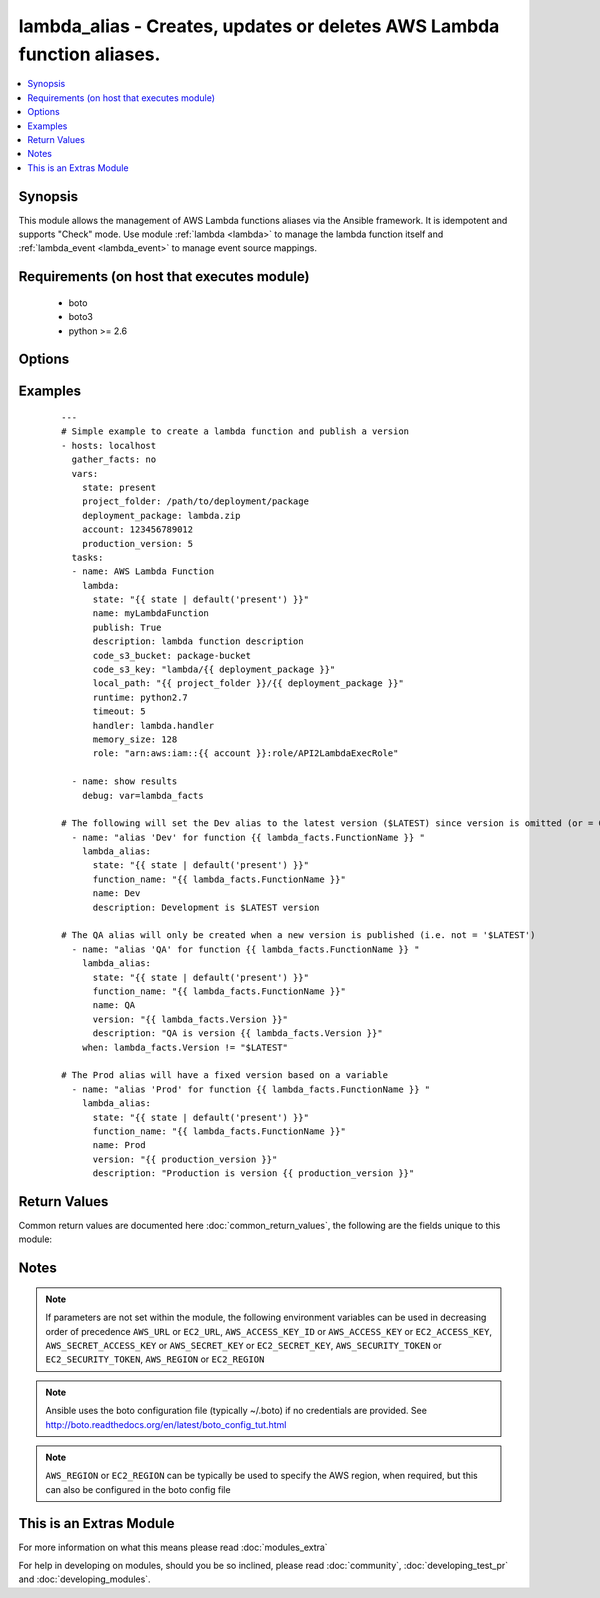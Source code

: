 .. _lambda_alias:


lambda_alias - Creates, updates or deletes AWS Lambda function aliases.
+++++++++++++++++++++++++++++++++++++++++++++++++++++++++++++++++++++++

.. versionadded:: 2.2


.. contents::
   :local:
   :depth: 1


Synopsis
--------

This module allows the management of AWS Lambda functions aliases via the Ansible framework.  It is idempotent and supports "Check" mode.    Use module :ref:`lambda <lambda>` to manage the lambda function itself and :ref:`lambda_event <lambda_event>` to manage event source mappings.


Requirements (on host that executes module)
-------------------------------------------

  * boto
  * boto3
  * python >= 2.6


Options
-------

.. raw:: html

    <table border=1 cellpadding=4>
    <tr>
    <th class="head">parameter</th>
    <th class="head">required</th>
    <th class="head">default</th>
    <th class="head">choices</th>
    <th class="head">comments</th>
    </tr>
            <tr>
    <td>aws_access_key<br/><div style="font-size: small;"></div></td>
    <td>no</td>
    <td></td>
        <td><ul></ul></td>
        <td><div>AWS access key. If not set then the value of the AWS_ACCESS_KEY_ID, AWS_ACCESS_KEY or EC2_ACCESS_KEY environment variable is used.</div></br>
        <div style="font-size: small;">aliases: ec2_access_key, access_key<div></td></tr>
            <tr>
    <td>aws_secret_key<br/><div style="font-size: small;"></div></td>
    <td>no</td>
    <td></td>
        <td><ul></ul></td>
        <td><div>AWS secret key. If not set then the value of the AWS_SECRET_ACCESS_KEY, AWS_SECRET_KEY, or EC2_SECRET_KEY environment variable is used.</div></br>
        <div style="font-size: small;">aliases: ec2_secret_key, secret_key<div></td></tr>
            <tr>
    <td>description<br/><div style="font-size: small;"></div></td>
    <td>no</td>
    <td></td>
        <td><ul></ul></td>
        <td><div>A short, user-defined function alias description.</div></td></tr>
            <tr>
    <td>ec2_url<br/><div style="font-size: small;"></div></td>
    <td>no</td>
    <td></td>
        <td><ul></ul></td>
        <td><div>Url to use to connect to EC2 or your Eucalyptus cloud (by default the module will use EC2 endpoints).  Ignored for modules where region is required.  Must be specified for all other modules if region is not used. If not set then the value of the EC2_URL environment variable, if any, is used.</div></td></tr>
            <tr>
    <td>function_name<br/><div style="font-size: small;"></div></td>
    <td>yes</td>
    <td></td>
        <td><ul></ul></td>
        <td><div>The name of the function alias.</div></td></tr>
            <tr>
    <td>name<br/><div style="font-size: small;"></div></td>
    <td>yes</td>
    <td></td>
        <td><ul></ul></td>
        <td><div>Name of the function alias.</div></br>
        <div style="font-size: small;">aliases: alias_name<div></td></tr>
            <tr>
    <td>profile<br/><div style="font-size: small;"> (added in 1.6)</div></td>
    <td>no</td>
    <td></td>
        <td><ul></ul></td>
        <td><div>uses a boto profile. Only works with boto &gt;= 2.24.0</div></td></tr>
            <tr>
    <td>security_token<br/><div style="font-size: small;"> (added in 1.6)</div></td>
    <td>no</td>
    <td></td>
        <td><ul></ul></td>
        <td><div>AWS STS security token. If not set then the value of the AWS_SECURITY_TOKEN or EC2_SECURITY_TOKEN environment variable is used.</div></br>
        <div style="font-size: small;">aliases: access_token<div></td></tr>
            <tr>
    <td>state<br/><div style="font-size: small;"></div></td>
    <td>yes</td>
    <td>present</td>
        <td><ul><li>present</li><li>absent</li></ul></td>
        <td><div>Describes the desired state.</div></td></tr>
            <tr>
    <td>validate_certs<br/><div style="font-size: small;"> (added in 1.5)</div></td>
    <td>no</td>
    <td>yes</td>
        <td><ul><li>yes</li><li>no</li></ul></td>
        <td><div>When set to "no", SSL certificates will not be validated for boto versions &gt;= 2.6.0.</div></td></tr>
            <tr>
    <td>version<br/><div style="font-size: small;"></div></td>
    <td>no</td>
    <td></td>
        <td><ul></ul></td>
        <td><div>Version associated with the Lambda function alias. A value of 0 (or omitted parameter) sets the alias to the $LATEST version.</div></br>
        <div style="font-size: small;">aliases: function_version<div></td></tr>
        </table>
    </br>



Examples
--------

 ::

    ---
    # Simple example to create a lambda function and publish a version
    - hosts: localhost
      gather_facts: no
      vars:
        state: present
        project_folder: /path/to/deployment/package
        deployment_package: lambda.zip
        account: 123456789012
        production_version: 5
      tasks:
      - name: AWS Lambda Function
        lambda:
          state: "{{ state | default('present') }}"
          name: myLambdaFunction
          publish: True
          description: lambda function description
          code_s3_bucket: package-bucket
          code_s3_key: "lambda/{{ deployment_package }}"
          local_path: "{{ project_folder }}/{{ deployment_package }}"
          runtime: python2.7
          timeout: 5
          handler: lambda.handler
          memory_size: 128
          role: "arn:aws:iam::{{ account }}:role/API2LambdaExecRole"
    
      - name: show results
        debug: var=lambda_facts
    
    # The following will set the Dev alias to the latest version ($LATEST) since version is omitted (or = 0)
      - name: "alias 'Dev' for function {{ lambda_facts.FunctionName }} "
        lambda_alias:
          state: "{{ state | default('present') }}"
          function_name: "{{ lambda_facts.FunctionName }}"
          name: Dev
          description: Development is $LATEST version
    
    # The QA alias will only be created when a new version is published (i.e. not = '$LATEST')
      - name: "alias 'QA' for function {{ lambda_facts.FunctionName }} "
        lambda_alias:
          state: "{{ state | default('present') }}"
          function_name: "{{ lambda_facts.FunctionName }}"
          name: QA
          version: "{{ lambda_facts.Version }}"
          description: "QA is version {{ lambda_facts.Version }}"
        when: lambda_facts.Version != "$LATEST"
    
    # The Prod alias will have a fixed version based on a variable
      - name: "alias 'Prod' for function {{ lambda_facts.FunctionName }} "
        lambda_alias:
          state: "{{ state | default('present') }}"
          function_name: "{{ lambda_facts.FunctionName }}"
          name: Prod
          version: "{{ production_version }}"
          description: "Production is version {{ production_version }}"

Return Values
-------------

Common return values are documented here :doc:`common_return_values`, the following are the fields unique to this module:

.. raw:: html

    <table border=1 cellpadding=4>
    <tr>
    <th class="head">name</th>
    <th class="head">description</th>
    <th class="head">returned</th>
    <th class="head">type</th>
    <th class="head">sample</th>
    </tr>

        <tr>
        <td> alias_arn </td>
        <td> Full ARN of the function, including the alias </td>
        <td align=center> success </td>
        <td align=center> string </td>
        <td align=center> arn:aws:lambda:us-west-2:123456789012:function:myFunction:dev </td>
    </tr>
            <tr>
        <td> function_version </td>
        <td> The qualifier that the alias refers to </td>
        <td align=center> success </td>
        <td align=center> string </td>
        <td align=center> $LATEST </td>
    </tr>
            <tr>
        <td> description </td>
        <td> A short description of the alias </td>
        <td align=center> success </td>
        <td align=center> string </td>
        <td align=center> The development stage for my hot new app </td>
    </tr>
            <tr>
        <td> name </td>
        <td> The name of the alias assigned </td>
        <td align=center> success </td>
        <td align=center> string </td>
        <td align=center> dev </td>
    </tr>
        
    </table>
    </br></br>

Notes
-----

.. note:: If parameters are not set within the module, the following environment variables can be used in decreasing order of precedence ``AWS_URL`` or ``EC2_URL``, ``AWS_ACCESS_KEY_ID`` or ``AWS_ACCESS_KEY`` or ``EC2_ACCESS_KEY``, ``AWS_SECRET_ACCESS_KEY`` or ``AWS_SECRET_KEY`` or ``EC2_SECRET_KEY``, ``AWS_SECURITY_TOKEN`` or ``EC2_SECURITY_TOKEN``, ``AWS_REGION`` or ``EC2_REGION``
.. note:: Ansible uses the boto configuration file (typically ~/.boto) if no credentials are provided. See http://boto.readthedocs.org/en/latest/boto_config_tut.html
.. note:: ``AWS_REGION`` or ``EC2_REGION`` can be typically be used to specify the AWS region, when required, but this can also be configured in the boto config file


    
This is an Extras Module
------------------------

For more information on what this means please read :doc:`modules_extra`

    
For help in developing on modules, should you be so inclined, please read :doc:`community`, :doc:`developing_test_pr` and :doc:`developing_modules`.

